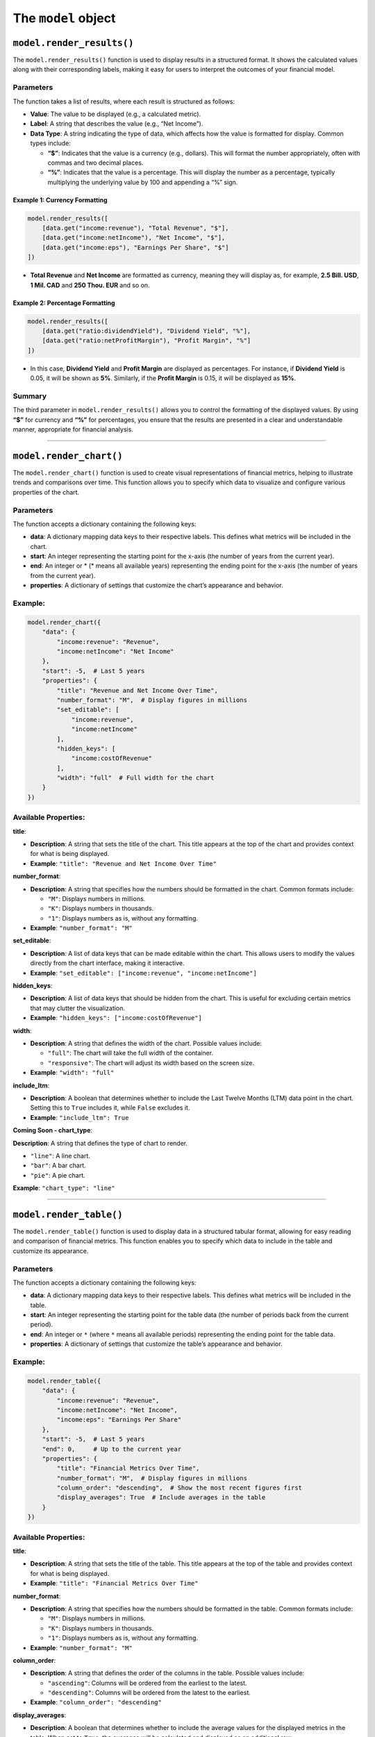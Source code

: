 
The ``model`` object
--------------------

``model.render_results()``
~~~~~~~~~~~~~~~~~~~~~~~~~~

The ``model.render_results()`` function is used to display results in a
structured format. It shows the calculated values along with their
corresponding labels, making it easy for users to interpret the outcomes
of your financial model.

Parameters
^^^^^^^^^^

The function takes a list of results, where each result is structured as
follows:

-  **Value**: The value to be displayed (e.g., a calculated metric).
-  **Label**: A string that describes the value (e.g., “Net Income”).
-  **Data Type**: A string indicating the type of data, which affects
   how the value is formatted for display. Common types include:

   -  **“$”**: Indicates that the value is a currency (e.g., dollars).
      This will format the number appropriately, often with commas and
      two decimal places.
   -  **“%”**: Indicates that the value is a percentage. This will
      display the number as a percentage, typically multiplying the
      underlying value by 100 and appending a “%” sign.

Example 1: Currency Formatting
''''''''''''''''''''''''''''''

.. code:: python

   model.render_results([
       [data.get("income:revenue"), "Total Revenue", "$"],
       [data.get("income:netIncome"), "Net Income", "$"],
       [data.get("income:eps"), "Earnings Per Share", "$"]
   ])

-  **Total Revenue** and **Net Income** are formatted as currency,
   meaning they will display as, for example, **2.5 Bill. USD**, **1
   Mil. CAD** and **250 Thou. EUR** and so on.

Example 2: Percentage Formatting
''''''''''''''''''''''''''''''''

.. code:: python

   model.render_results([
       [data.get("ratio:dividendYield"), "Dividend Yield", "%"],
       [data.get("ratio:netProfitMargin"), "Profit Margin", "%"]
   ])

-  In this case, **Dividend Yield** and **Profit Margin** are displayed
   as percentages. For instance, if **Dividend Yield** is 0.05, it will
   be shown as **5%**. Similarly, if the **Profit Margin** is 0.15, it
   will be displayed as **15%**.

Summary
^^^^^^^

The third parameter in ``model.render_results()`` allows you to control
the formatting of the displayed values. By using **“$”** for currency
and **“%”** for percentages, you ensure that the results are presented
in a clear and understandable manner, appropriate for financial
analysis.

--------------

``model.render_chart()``
~~~~~~~~~~~~~~~~~~~~~~~~

The ``model.render_chart()`` function is used to create visual
representations of financial metrics, helping to illustrate trends and
comparisons over time. This function allows you to specify which data to
visualize and configure various properties of the chart.

.. _parameters-1:

Parameters
^^^^^^^^^^

The function accepts a dictionary containing the following keys:

-  **data**: A dictionary mapping data keys to their respective labels.
   This defines what metrics will be included in the chart.
-  **start**: An integer representing the starting point for the x-axis
   (the number of years from the current year).
-  **end**: An integer or \* (\* means all available years) representing
   the ending point for the x-axis (the number of years from the current
   year).
-  **properties**: A dictionary of settings that customize the chart’s
   appearance and behavior.

.. _example-11:

Example:
^^^^^^^^

.. code:: python

   model.render_chart({
       "data": {
           "income:revenue": "Revenue",
           "income:netIncome": "Net Income"
       },
       "start": -5,  # Last 5 years
       "properties": {
           "title": "Revenue and Net Income Over Time",
           "number_format": "M",  # Display figures in millions
           "set_editable": [
               "income:revenue",
               "income:netIncome"
           ],
           "hidden_keys": [
               "income:costOfRevenue"
           ],
           "width": "full"  # Full width for the chart
       }
   })

Available Properties:
^^^^^^^^^^^^^^^^^^^^^

**title**:

-  **Description**: A string that sets the title of the chart. This
   title appears at the top of the chart and provides context for what
   is being displayed.
-  **Example**: ``"title": "Revenue and Net Income Over Time"``

**number_format**:

-  **Description**: A string that specifies how the numbers should be
   formatted in the chart. Common formats include:

   -  ``"M"``: Displays numbers in millions.
   -  ``"K"``: Displays numbers in thousands.
   -  ``"1"``: Displays numbers as is, without any formatting.

-  **Example**: ``"number_format": "M"``

**set_editable**:

-  **Description**: A list of data keys that can be made editable within
   the chart. This allows users to modify the values directly from the
   chart interface, making it interactive.
-  **Example**:
   ``"set_editable": ["income:revenue", "income:netIncome"]``

**hidden_keys**:

-  **Description**: A list of data keys that should be hidden from the
   chart. This is useful for excluding certain metrics that may clutter
   the visualization.
-  **Example**: ``"hidden_keys": ["income:costOfRevenue"]``

**width**:

-  **Description**: A string that defines the width of the chart.
   Possible values include:

   -  ``"full"``: The chart will take the full width of the container.
   -  ``"responsive"``: The chart will adjust its width based on the
      screen size.

-  **Example**: ``"width": "full"``

**include_ltm**:

-  **Description**: A boolean that determines whether to include the
   Last Twelve Months (LTM) data point in the chart. Setting this to
   ``True`` includes it, while ``False`` excludes it.
-  **Example**: ``"include_ltm": True``

**Coming Soon - chart_type**:

**Description**: A string that defines the type of chart to render.

-  ``"line"``: A line chart.
-  ``"bar"``: A bar chart.
-  ``"pie"``: A pie chart.

**Example**: ``"chart_type": "line"``

--------------

``model.render_table()``
~~~~~~~~~~~~~~~~~~~~~~~~

The ``model.render_table()`` function is used to display data in a
structured tabular format, allowing for easy reading and comparison of
financial metrics. This function enables you to specify which data to
include in the table and customize its appearance.

.. _parameters-2:

Parameters
^^^^^^^^^^

The function accepts a dictionary containing the following keys:

-  **data**: A dictionary mapping data keys to their respective labels.
   This defines what metrics will be included in the table.
-  **start**: An integer representing the starting point for the table
   data (the number of periods back from the current period).
-  **end**: An integer or ``*`` (where ``*`` means all available
   periods) representing the ending point for the table data.
-  **properties**: A dictionary of settings that customize the table’s
   appearance and behavior.

.. _example-12:

Example:
^^^^^^^^

.. code:: python

   model.render_table({
       "data": {
           "income:revenue": "Revenue",
           "income:netIncome": "Net Income",
           "income:eps": "Earnings Per Share"
       },
       "start": -5,  # Last 5 years
       "end": 0,     # Up to the current year
       "properties": {
           "title": "Financial Metrics Over Time",
           "number_format": "M",  # Display figures in millions
           "column_order": "descending",  # Show the most recent figures first
           "display_averages": True  # Include averages in the table
       }
   })

.. _available-properties-1:

Available Properties:
^^^^^^^^^^^^^^^^^^^^^

**title**:

-  **Description**: A string that sets the title of the table. This
   title appears at the top of the table and provides context for what
   is being displayed.
-  **Example**: ``"title": "Financial Metrics Over Time"``

**number_format**:

-  **Description**: A string that specifies how the numbers should be
   formatted in the table. Common formats include:

   -  ``"M"``: Displays numbers in millions.
   -  ``"K"``: Displays numbers in thousands.
   -  ``"1"``: Displays numbers as is, without any formatting.

-  **Example**: ``"number_format": "M"``

**column_order**:

-  **Description**: A string that defines the order of the columns in
   the table. Possible values include:

   -  ``"ascending"``: Columns will be ordered from the earliest to the
      latest.
   -  ``"descending"``: Columns will be ordered from the latest to the
      earliest.

-  **Example**: ``"column_order": "descending"``

**display_averages**:

-  **Description**: A boolean that determines whether to include the
   average values for the displayed metrics in the table. When set to
   ``True``, the averages will be calculated and displayed as an
   additional row.
-  **Example**: ``"display_averages": True``

**width**:

-  **Description**: A string that defines the width of the table.
   Possible values include:

   -  ``"full"``: The table will take the full width of the container.
   -  ``"responsive"``: The table will adjust its width based on the
      screen size.

-  **Example**: ``"width": "full"``

--------------

``model.set_final_value()``
~~~~~~~~~~~~~~~~~~~~~~~~~~~

Sets the final calculated value for the model, often used to define the
output.

Set ``"units"`` to: - ``$`` for currency - ``%`` for percentages -
``None`` for standalone units

.. _example-13:

Example:
^^^^^^^^

.. code:: python

   model.set_final_value({
       "value": 100,  # Example stock value
       "units": "$"  # Currency
   })

--------------

``model.render_description()``
~~~~~~~~~~~~~~~~~~~~~~~~~~~~~~

The ``model.render_description()`` function is used to add a descriptive
text to the model, providing context or details about its purpose,
assumptions, calculations, or any other relevant information that
enhances understanding for users.

.. _parameters-3:

Parameters
^^^^^^^^^^

The function accepts a single parameter:

-  **description**: A string or raw string (using ``r"""..."""`` syntax)
   that contains the descriptive text. This text can include markdown
   formatting for better presentation.

.. _example-14:

Example:
^^^^^^^^

Here’s a basic example of how to use ``model.render_description()``:

.. code:: python

   model.render_description(r"""
   ## Revenue Projection Model

   This model calculates projected revenues based on historical trends and growth rates.
   """)

Markdown Formatting
^^^^^^^^^^^^^^^^^^^

You can use markdown syntax within the description to enhance its
readability and presentation. Here are some common formatting options:

-  **Headings**: Use ``#`` for headings. For example,
   ``## This is a Heading`` creates a second-level heading.

-  **Bold Text**: Use double asterisks ``**`` or double underscores
   ``__`` for bold text. For example, ``**bold text**`` will render as
   **bold text**.

-  **Italic Text**: Use single asterisks ``*`` or single underscores
   ``_`` for italic text. For example, ``*italic text*`` will render as
   *italic text*.

-  **Lists**: Use ``-`` or ``*`` for bullet points, and numbers for
   ordered lists. For example:

   ::

      - First item
      - Second item

-  **Links**: Create hyperlinks using the format ``[text](URL)``. For
   example, ``[Learn more](https://example.com)``.

Additional Example with Formulas:
^^^^^^^^^^^^^^^^^^^^^^^^^^^^^^^^^

You can also include mathematical formulas in the description using
LaTeX-style syntax. Here’s how you might do that:

.. code:: python

   model.render_description(r"""
   ## Discounted Cash Flow Model

   This model calculates the present value of future cash flow using the Discounted Cash Flow (DCF) method.

   The formula used for calculating the present value is:

   $$
   PV = \frac{CF}{(1 + r)^n}
   $$

   Where:
   - \(PV\) = Present Value
   - \(CF\) = Cash Flow
   - \(r\) = Discount Rate
   - \(n\) = Number of periods

   This framework allows for robust financial projections.
   """)
